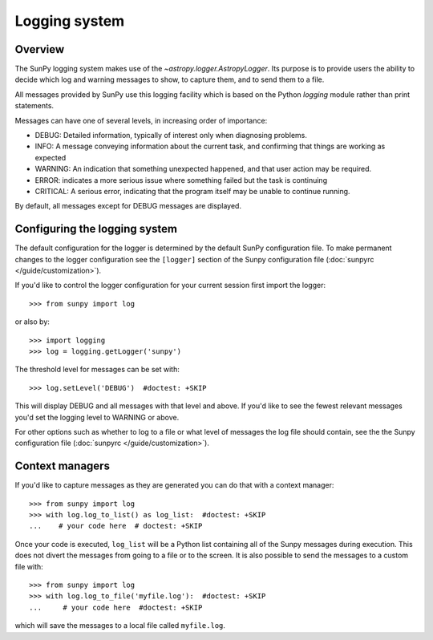 .. _logger:

**************
Logging system
**************

Overview
========

The SunPy logging system makes use of the `~astropy.logger.AstropyLogger`.
Its purpose is to provide users the ability to decide which log and warning messages to show,
to capture them, and to send them to a file.

All messages provided by SunPy use this logging facility which is based
on the Python `logging` module rather than print statements.

Messages can have one of several levels, in increasing order of importance:

* DEBUG: Detailed information, typically of interest only when diagnosing
  problems.

* INFO: A message conveying information about the current task, and
  confirming that things are working as expected

* WARNING: An indication that something unexpected happened, and that user
  action may be required.

* ERROR: indicates a more serious issue where something failed but the task is continuing

* CRITICAL: A serious error, indicating that the program itself may be unable to continue running.

By default, all messages except for DEBUG messages are displayed.

Configuring the logging system
==============================
The default configuration for the logger is determined by the default SunPy
configuration file. To make permanent changes to the logger configuration
see the ``[logger]`` section of the Sunpy configuration
file (:doc:`sunpyrc </guide/customization>`).

If you'd like to control the logger configuration for your current session
first import the logger::

    >>> from sunpy import log

or also by::

    >>> import logging
    >>> log = logging.getLogger('sunpy')

The threshold level for messages can be set with::

    >>> log.setLevel('DEBUG')  #doctest: +SKIP

This will display DEBUG and all messages with that level and above. If you'd like to see the fewest
relevant messages you'd set the logging level to WARNING or above.

For other options such as whether to log to a file or what level of messages the log file should
contain, see the the Sunpy configuration file (:doc:`sunpyrc </guide/customization>`).

Context managers
================
If you'd like to
capture messages as they are generated you can do that with a context manager::

    >>> from sunpy import log
    >>> with log.log_to_list() as log_list:  #doctest: +SKIP
    ...    # your code here  # doctest: +SKIP

Once your code is executed, ``log_list`` will be a Python list containing all of the Sunpy
messages during execution. This does not divert the messages from going to a file or to the screen.
It is also possible to send the messages to a custom file with::

    >>> from sunpy import log
    >>> with log.log_to_file('myfile.log'):  #doctest: +SKIP
    ...     # your code here  #doctest: +SKIP

which will save the messages to a local file called ``myfile.log``.
